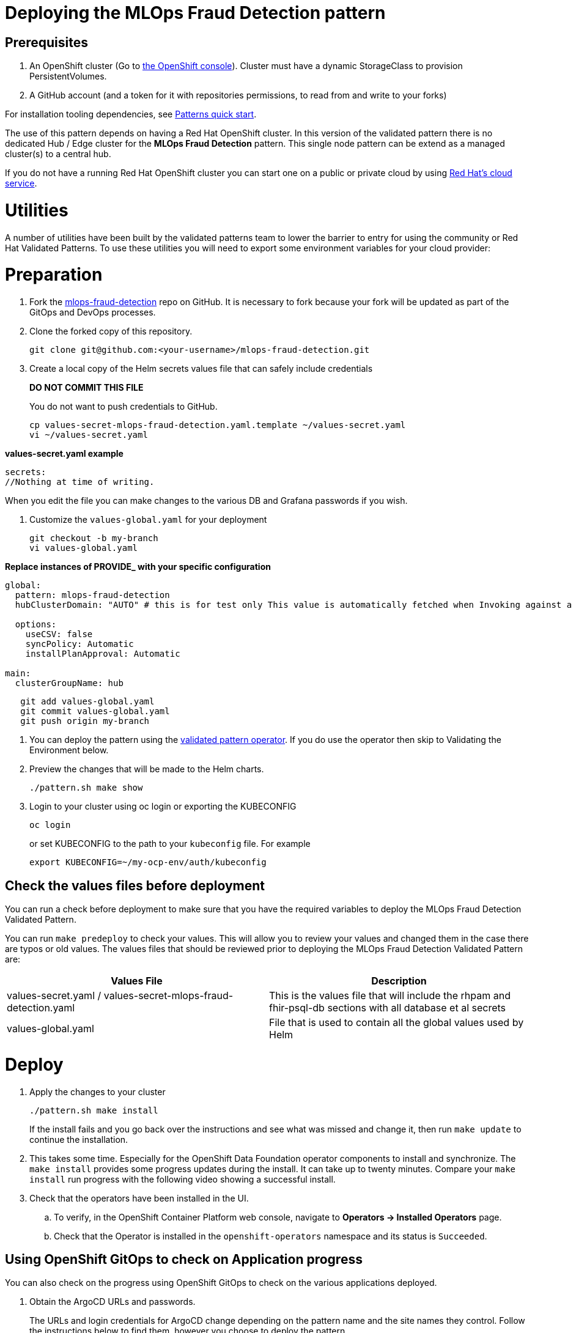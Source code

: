 :_content-type: PROCEDURE
:imagesdir: ../../../images

[id="deploying-edd-pattern"]
= Deploying the MLOps Fraud Detection pattern

== Prerequisites

. An OpenShift cluster (Go to https://console.redhat.com/openshift/create[the OpenShift console]). Cluster must have a dynamic StorageClass to provision PersistentVolumes. 
// See also link:../../mlops-fraud-detection/cluster-sizing[sizing your cluster].
. A GitHub account (and a token for it with repositories permissions, to read from and write to your forks)

For installation tooling dependencies, see link:https://validatedpatterns.io/learn/quickstart/[Patterns quick start].

The use of this pattern depends on having a Red Hat OpenShift cluster. In this version of the validated pattern
there is no dedicated Hub / Edge cluster for the *MLOps Fraud Detection* pattern. This single node pattern can be extend as a managed cluster(s) to a central hub. 
// See link:../../mlops-fraud-detection/ideas-for-customization[ideas for customization.]

If you do not have a running Red Hat OpenShift cluster you can start one on a
public or private cloud by using link:https://console.redhat.com/openshift/create[Red Hat's cloud service].

[id="utilities"]
= Utilities

A number of utilities have been built by the validated patterns team to lower the barrier to entry for using the community or Red Hat Validated Patterns. To use these utilities you will need to export some environment variables for your cloud provider:

[id="preparation"]
= Preparation

. Fork the link:https://github.com/validatedpatterns/mlops-fraud-detection[mlops-fraud-detection] repo on GitHub. It is necessary to fork because your fork will be updated as part of the GitOps and DevOps processes.
. Clone the forked copy of this repository.
+
[source,terminal]
----
git clone git@github.com:<your-username>/mlops-fraud-detection.git
----

. Create a local copy of the Helm secrets values file that can safely include credentials
+
*DO NOT COMMIT THIS FILE*
+
You do not want to push credentials to GitHub.
+
[source,terminal]
----
cp values-secret-mlops-fraud-detection.yaml.template ~/values-secret.yaml
vi ~/values-secret.yaml
----

*values-secret.yaml example*

[source,yaml]
----
secrets:
//Nothing at time of writing.
----

When you edit the file you can make changes to the various DB and Grafana passwords if you wish.

. Customize the `values-global.yaml` for your deployment
+
[source,terminal]
----
git checkout -b my-branch
vi values-global.yaml
----

*Replace instances of PROVIDE_ with your specific configuration*

[source,yaml]
----
global:
  pattern: mlops-fraud-detection
  hubClusterDomain: "AUTO" # this is for test only This value is automatically fetched when Invoking against a cluster

  options:
    useCSV: false
    syncPolicy: Automatic
    installPlanApproval: Automatic

main:
  clusterGroupName: hub
----

[source,terminal]
----
   git add values-global.yaml
   git commit values-global.yaml
   git push origin my-branch
----

. You can deploy the pattern using the link:/infrastructure/using-validated-pattern-operator/[validated pattern operator]. If you do use the operator then skip to Validating the Environment below.
. Preview the changes that will be made to the Helm charts.
+
[source,terminal]
----
./pattern.sh make show
----

. Login to your cluster using oc login or exporting the KUBECONFIG
+
[source,terminal]
----
oc login
----
+
.or set KUBECONFIG to the path to your `kubeconfig` file. For example
+
[source,terminal]
----
export KUBECONFIG=~/my-ocp-env/auth/kubeconfig
----

[id="check-the-values-files-before-deployment-getting-started"]
== Check the values files before deployment

You can run a check before deployment to make sure that you have the required variables to deploy the
MLOps Fraud Detection Validated Pattern.

You can run `make predeploy` to check your values. This will allow you to review your values and changed them in
the case there are typos or old values.  The values files that should be reviewed prior to deploying the
MLOps Fraud Detection Validated Pattern are:

|===
| Values File | Description

| values-secret.yaml / values-secret-mlops-fraud-detection.yaml
| This is the values file that will include the rhpam and fhir-psql-db sections with all database et al secrets

| values-global.yaml
| File that is used to contain all the global values used by Helm
|===

= Deploy

. Apply the changes to your cluster
+
[source,terminal]
----
./pattern.sh make install
----
+
If the install fails and you go back over the instructions and see what was missed and change it, then run `make update` to continue the installation.

. This takes some time. Especially for the OpenShift Data Foundation operator components to install and synchronize. The `make install` provides some progress updates during the install. It can take up to twenty minutes. Compare your `make install` run progress with the following video showing a successful install.

. Check that the operators have been installed in the UI.
.. To verify, in the OpenShift Container Platform web console, navigate to *Operators → Installed Operators* page.
 .. Check that the Operator is installed in the `openshift-operators` namespace and its status is `Succeeded`.

[id="using-openshift-gitops-to-check-on-application-progress-getting-started"]
== Using OpenShift GitOps to check on Application progress

You can also check on the progress using OpenShift GitOps to check on the various applications deployed.

. Obtain the ArgoCD URLs and passwords.
+
The URLs and login credentials for ArgoCD change depending on the pattern
name and the site names they control.  Follow the instructions below to find
them, however you choose to deploy the pattern.
+
Display the fully qualified domain names, and matching login credentials, for
all ArgoCD instances:
+
[source,terminal]
----
ARGO_CMD=`oc get secrets -A -o jsonpath='{range .items[*]}{"oc get -n "}{.metadata.namespace}{" routes; oc -n "}{.metadata.namespace}{" extract secrets/"}{.metadata.name}{" --to=-\\n"}{end}' | grep gitops-cluster`
CMD=`echo $ARGO_CMD | sed 's|- oc|-;oc|g'`
eval $CMD
----
+
The result should look something like:
+
[,text]
----
NAME                       HOST/PORT                                                                                      PATH   SERVICES                   PORT    TERMINATION            WILDCARD
hub-gitops-server   hub-gitops-server-mlops-fraud-detection-hub.apps.mfd-cluster.aws.validatedpatterns.com          hub-gitops-server   https   passthrough/Redirect   None
# admin.password
xsyYU6eSWtwniEk1X3jL0c2TGfQgVpDH
NAME                      HOST/PORT                                                                         PATH   SERVICES                  PORT    TERMINATION            WILDCARD
cluster                   cluster-openshift-gitops.apps.mfd-cluster.aws.validatedpatterns.com                          cluster                   8080    reencrypt/Allow        None
kam                       kam-openshift-gitops.apps.mfd-cluster.aws.validatedpatterns.com                              kam                       8443    passthrough/None       None
openshift-gitops-server   openshift-gitops-server-openshift-gitops.apps.mfd-cluster.aws.validatedpatterns.com          openshift-gitops-server   https   passthrough/Redirect   None
# admin.password
FdGgWHsBYkeqOczE3PuRpU1jLn7C2fD6
----
+
The most important ArgoCD instance to examine at this point is `mlops-fraud-detection-hub`. This is where all the applications for the pattern can be tracked.

. Check all applications are synchronised. There are thirteen different ArgoCD "applications" deployed as part of this pattern.


